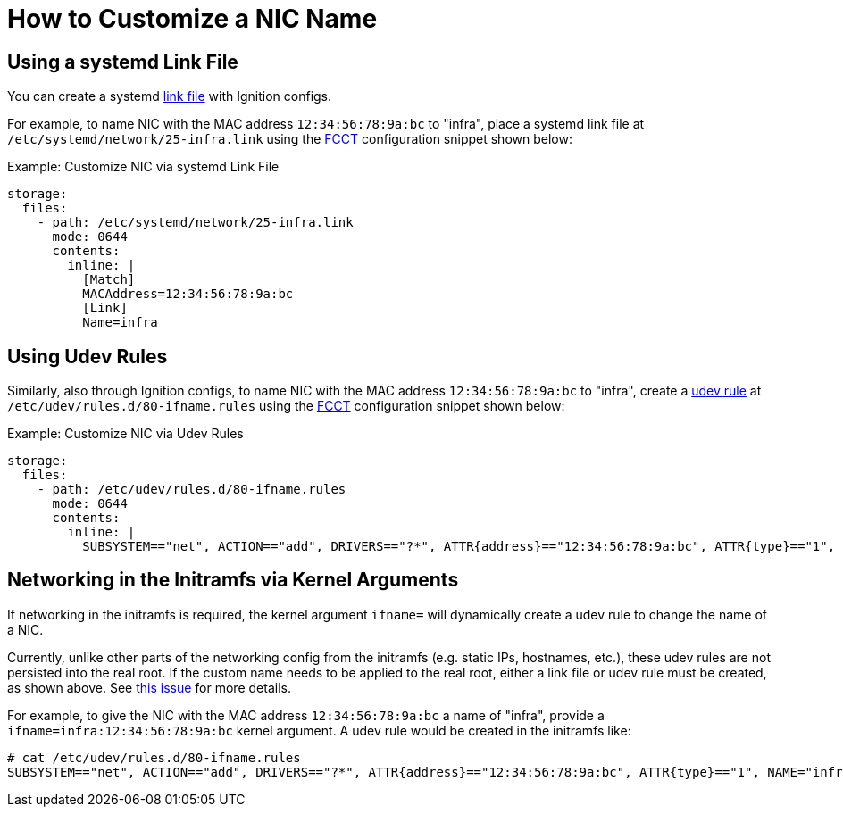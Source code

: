 = How to Customize a NIC Name

== Using a systemd Link File
You can create a systemd https://www.freedesktop.org/software/systemd/man/systemd.link.html[link file] with Ignition configs.

For example, to name NIC with the MAC address `12:34:56:78:9a:bc` to "infra", place a systemd link file at `/etc/systemd/network/25-infra.link` using the xref:fcct-config.adoc[FCCT] configuration snippet shown below:

.Example: Customize NIC via systemd Link File
[source,yaml]
----
storage:
  files:
    - path: /etc/systemd/network/25-infra.link
      mode: 0644
      contents:
        inline: |
          [Match]
          MACAddress=12:34:56:78:9a:bc
          [Link]
          Name=infra
----

== Using Udev Rules
Similarly, also through Ignition configs, to name NIC with the MAC address `12:34:56:78:9a:bc` to "infra", create a https://man7.org/linux/man-pages/man7/udev.7.html[udev rule] at `/etc/udev/rules.d/80-ifname.rules` using the xref:fcct-config.adoc[FCCT] configuration snippet shown below:

.Example: Customize NIC via Udev Rules
[source,yaml]
----
storage:
  files:
    - path: /etc/udev/rules.d/80-ifname.rules
      mode: 0644
      contents:
        inline: |
          SUBSYSTEM=="net", ACTION=="add", DRIVERS=="?*", ATTR{address}=="12:34:56:78:9a:bc", ATTR{type}=="1", NAME="infra"'
----

== Networking in the Initramfs via Kernel Arguments
If networking in the initramfs is required, the kernel argument `ifname=` will dynamically create a udev rule to change the name of a NIC.

Currently, unlike other parts of the networking config from the initramfs (e.g. static IPs, hostnames, etc.), these udev rules are not persisted into the real root. If the custom name needs to be applied to the real root, either a link file or udev rule must be created, as shown above. See xref:https://github.com/coreos/fedora-coreos-tracker/issues/553[this issue] for more details.

For example, to give the NIC with the MAC address `12:34:56:78:9a:bc` a name of "infra", provide a `ifname=infra:12:34:56:78:9a:bc` kernel argument. A udev rule would be created in the initramfs like:
[source]
----
# cat /etc/udev/rules.d/80-ifname.rules
SUBSYSTEM=="net", ACTION=="add", DRIVERS=="?*", ATTR{address}=="12:34:56:78:9a:bc", ATTR{type}=="1", NAME="infra"
----

